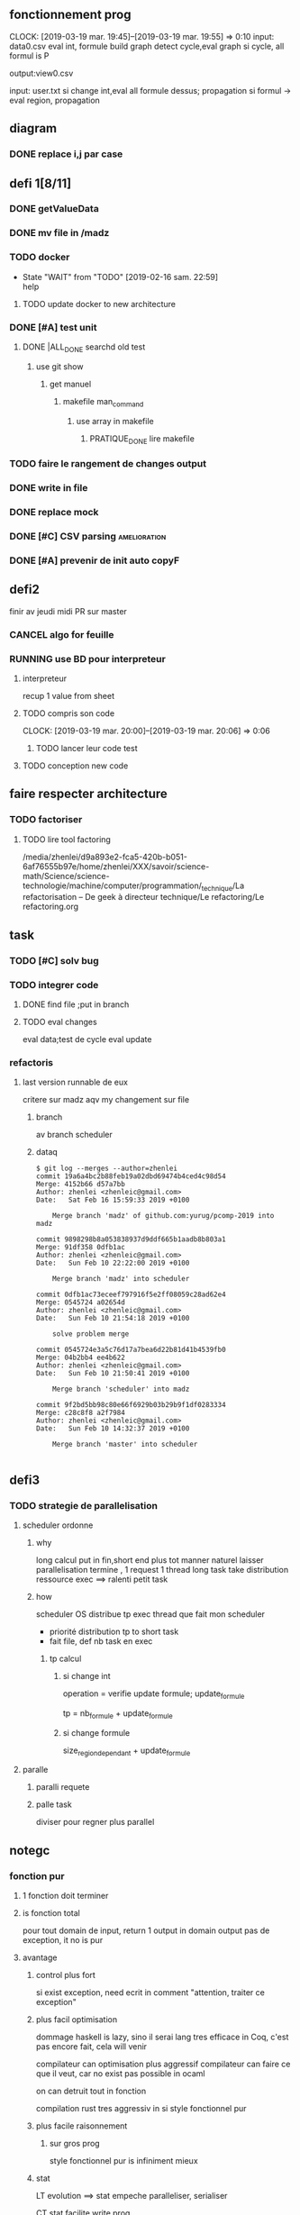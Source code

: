 ** fonctionnement prog
   CLOCK: [2019-03-19 mar. 19:45]--[2019-03-19 mar. 19:55] =>  0:10
input: data0.csv
eval int, formule
build graph
detect cycle,eval graph
si cycle, all formul is P

output:view0.csv

input: user.txt
si change int,eval all formule dessus; propagation
si formul -> eval region, propagation

** diagram
*** DONE replace i,j par case
    CLOSED: [2019-02-10 dim. 23:52]
** defi 1[8/11]
*** DONE getValueData
    CLOSED: [2019-02-16 sam. 22:59]
*** DONE mv file in /madz
    CLOSED: [2019-02-16 sam. 22:59]
*** TODO docker
    - State "WAIT"       from "TODO"       [2019-02-16 sam. 22:59] \\
      help
    
**** TODO update docker to new architecture
*** DONE [#A] test unit
    CLOSED: [2019-02-17 dim. 22:34]
**** DONE |ALL_DONE searchd old test
     CLOSED: [2019-02-16 sam. 22:58]
***** use git show
****** get manuel
******* makefile man_command
******** use array in makefile
********* PRATIQUE_DONE lire makefile

*** TODO faire le rangement de changes output
*** DONE write in file
    CLOSED: [2019-03-11 lun. 13:20]
*** DONE replace mock
    CLOSED: [2019-03-11 lun. 13:20]
*** DONE [#C] CSV parsing                                      :amelioration:
    CLOSED: [2019-03-11 lun. 13:20]
*** DONE [#A] prevenir de init auto copyF
    CLOSED: [2019-02-18 lun. 13:06]
** defi2
finir av jeudi midi
PR sur master
*** CANCEL algo for feuille
    CLOSED: [2019-03-19 mar. 15:50]
*** RUNNING use BD pour interpreteur
**** interpreteur
recup 1 value from sheet
**** TODO compris son code
     CLOCK: [2019-03-19 mar. 20:00]--[2019-03-19 mar. 20:06] =>  0:06
***** TODO lancer leur code test
**** TODO conception new code

** faire respecter architecture
*** TODO factoriser
**** TODO lire tool factoring
/media/zhenlei/d9a893e2-fca5-420b-b051-6af76555b97e/home/zhenlei/XXX/savoir/science-math/Science/science-technologie/machine/computer/programmation/_technique/La refactorisation – De geek à directeur technique/Le refactoring/Le refactoring.org
** task
*** TODO [#C] solv bug
*** TODO integrer code
**** DONE find file ;put in branch
     CLOSED: [2019-03-21 jeu. 09:34]
**** TODO eval changes
eval data;test de cycle
eval update
*** refactoris

**** last version runnable de eux
critere 
sur madz
aqv my changement sur file 


***** branch
av branch scheduler
***** dataq
#+BEGIN_EXAMPLE
$ git log --merges --author=zhenlei
commit 19a6a4bc2b88feb19a02dbd69474b4ced4c98d54
Merge: 4152b66 d57a7bb
Author: zhenlei <zhenleic@gmail.com>
Date:   Sat Feb 16 15:59:33 2019 +0100

    Merge branch 'madz' of github.com:yurug/pcomp-2019 into madz

commit 9898298b8a053838937d9ddf665b1aadb8b803a1
Merge: 91df358 0dfb1ac
Author: zhenlei <zhenleic@gmail.com>
Date:   Sun Feb 10 22:22:00 2019 +0100

    Merge branch 'madz' into scheduler

commit 0dfb1ac73eceef797916f5e2ff08059c28ad62e4
Merge: 0545724 a02654d
Author: zhenlei <zhenleic@gmail.com>
Date:   Sun Feb 10 21:54:18 2019 +0100

    solve problem merge

commit 0545724e3a5c76d17a7bea6d22b81d41b4539fb0
Merge: 04b2bb4 ee4b622
Author: zhenlei <zhenleic@gmail.com>
Date:   Sun Feb 10 21:50:41 2019 +0100

    Merge branch 'scheduler' into madz

commit 9f2bd5bb98c80e66f6929b03b29b9f1df0283334
Merge: c28c8f8 a2f7984
Author: zhenlei <zhenleic@gmail.com>
Date:   Sun Feb 10 14:32:37 2019 +0100

    Merge branch 'master' into scheduler

#+END_EXAMPLE
** defi3
*** TODO strategie de parallelisation

**** scheduler ordonne
***** why
long calcul put in fin,short end plus tot
manner naturel laisser parallelisation termine , 1 request 1 thread
long task take distribution ressource exec ==> ralenti petit task
***** how
scheduler OS distribue tp exec thread
que fait mon scheduler
- priorité distribution tp to short task
- fait file, def nb task en exec
****** tp calcul
******* si change int
operation = 
verifie update formule;
update_formule

tp = nb_formule + update_formule

******* si change formule
size_region_dependant + update_formule

**** paralle
***** paralli requete
***** palle task
diviser pour regner plus parallel
** notegc

*** fonction pur
**** 1 fonction doit terminer
**** is fonction total
pour tout domain de input, return 1 output in domain output
pas de exception, it no is pur
**** avantage 
***** control plus fort
si exist exception, need ecrit in comment "attention, traiter ce exception"
***** plus facil optimisation
dommage haskell is lazy, sino il serai lang tres efficace
in Coq, c'est pas encore fait, cela will venir

compilateur can optimisation plus aggressif
compilateur can faire ce que il veut, car no exist 
pas possible in ocaml

on can detruit tout in fonction

compilation rust tres aggressiv in si style fonctionnel pur
***** plus facile raisonnement
****** sur gros prog
style fonctionnel pur is infiniment mieux
***** stat 
LT
evolution ==> stat empeche paralleliser, serialiser

CT
stat facilite write prog

can put stat in couche extern
no stat in noyau

sans stat, code robust pour evolution
**** cout abstractio in lang haut nv
all compilateur try solve it
** exam 
compris 90% code des projets
eval code


